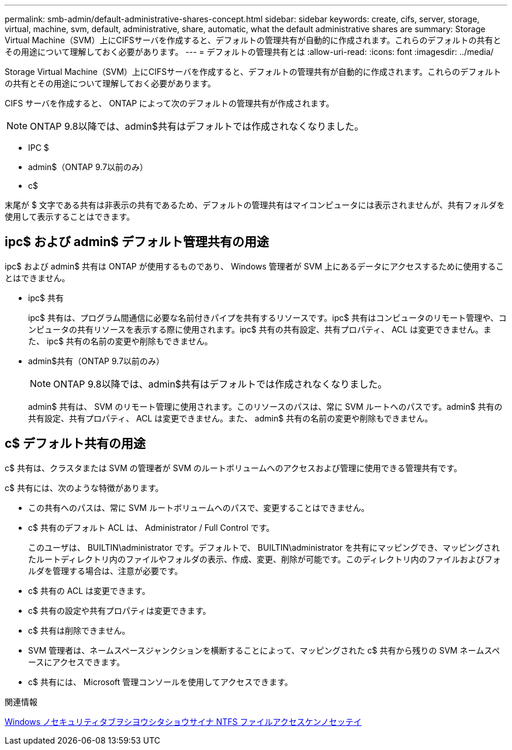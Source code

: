 ---
permalink: smb-admin/default-administrative-shares-concept.html 
sidebar: sidebar 
keywords: create, cifs, server, storage, virtual, machine, svm, default, administrative, share, automatic, what the default administrative shares are 
summary: Storage Virtual Machine（SVM）上にCIFSサーバを作成すると、デフォルトの管理共有が自動的に作成されます。これらのデフォルトの共有とその用途について理解しておく必要があります。 
---
= デフォルトの管理共有とは
:allow-uri-read: 
:icons: font
:imagesdir: ../media/


[role="lead"]
Storage Virtual Machine（SVM）上にCIFSサーバを作成すると、デフォルトの管理共有が自動的に作成されます。これらのデフォルトの共有とその用途について理解しておく必要があります。

CIFS サーバを作成すると、 ONTAP によって次のデフォルトの管理共有が作成されます。


NOTE: ONTAP 9.8以降では、admin$共有はデフォルトでは作成されなくなりました。

* IPC $
* admin$（ONTAP 9.7以前のみ）
* c$


末尾が $ 文字である共有は非表示の共有であるため、デフォルトの管理共有はマイコンピュータには表示されませんが、共有フォルダを使用して表示することはできます。



== ipc$ および admin$ デフォルト管理共有の用途

ipc$ および admin$ 共有は ONTAP が使用するものであり、 Windows 管理者が SVM 上にあるデータにアクセスするために使用することはできません。

* ipc$ 共有
+
ipc$ 共有は、プログラム間通信に必要な名前付きパイプを共有するリソースです。ipc$ 共有はコンピュータのリモート管理や、コンピュータの共有リソースを表示する際に使用されます。ipc$ 共有の共有設定、共有プロパティ、 ACL は変更できません。また、 ipc$ 共有の名前の変更や削除もできません。

* admin$共有（ONTAP 9.7以前のみ）
+

NOTE: ONTAP 9.8以降では、admin$共有はデフォルトでは作成されなくなりました。

+
admin$ 共有は、 SVM のリモート管理に使用されます。このリソースのパスは、常に SVM ルートへのパスです。admin$ 共有の共有設定、共有プロパティ、 ACL は変更できません。また、 admin$ 共有の名前の変更や削除もできません。





== c$ デフォルト共有の用途

c$ 共有は、クラスタまたは SVM の管理者が SVM のルートボリュームへのアクセスおよび管理に使用できる管理共有です。

c$ 共有には、次のような特徴があります。

* この共有へのパスは、常に SVM ルートボリュームへのパスで、変更することはできません。
* c$ 共有のデフォルト ACL は、 Administrator / Full Control です。
+
このユーザは、 BUILTIN\administrator です。デフォルトで、 BUILTIN\administrator を共有にマッピングでき、マッピングされたルートディレクトリ内のファイルやフォルダの表示、作成、変更、削除が可能です。このディレクトリ内のファイルおよびフォルダを管理する場合は、注意が必要です。

* c$ 共有の ACL は変更できます。
* c$ 共有の設定や共有プロパティは変更できます。
* c$ 共有は削除できません。
* SVM 管理者は、ネームスペースジャンクションを横断することによって、マッピングされた c$ 共有から残りの SVM ネームスペースにアクセスできます。
* c$ 共有には、 Microsoft 管理コンソールを使用してアクセスできます。


.関連情報
xref:configure-ntfs-windows-security-tab-task.adoc[Windows ノセキュリティタブヲシヨウシタショウサイナ NTFS ファイルアクセスケンノセッテイ]
